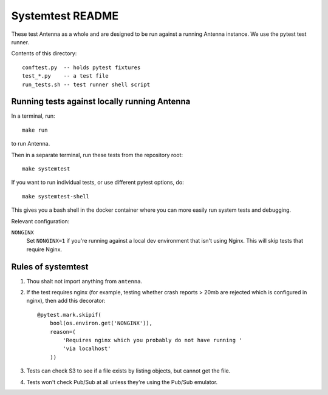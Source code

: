 =================
Systemtest README
=================

These test Antenna as a whole and are designed to be run against a running
Antenna instance. We use the pytest test runner.

Contents of this directory::

    conftest.py  -- holds pytest fixtures
    test_*.py    -- a test file
    run_tests.sh -- test runner shell script



Running tests against locally running Antenna
=============================================

In a terminal, run::

    make run


to run Antenna.

Then in a separate terminal, run these tests from the repository root::

    make systemtest


If you want to run individual tests, or use different pytest options, do::

    make systemtest-shell


This gives you a bash shell in the docker container where you can more easily
run system tests and debugging.

Relevant configuration:

``NONGINX``
    Set ``NONGINX=1`` if you're running against a local dev environment
    that isn't using Nginx. This will skip tests that require Nginx.


Rules of systemtest
===================

1. Thou shalt not import anything from ``antenna``.

2. If the test requires nginx (for example, testing whether crash reports
   > 20mb are rejected which is configured in nginx), then add this
   decorator::

      @pytest.mark.skipif(
          bool(os.environ.get('NONGINX')),
          reason=(
              'Requires nginx which you probably do not have running '
              'via localhost'
          ))

3. Tests can check S3 to see if a file exists by listing objects, but
   cannot get the file.

4. Tests won't check Pub/Sub at all unless they're using the Pub/Sub
   emulator.

